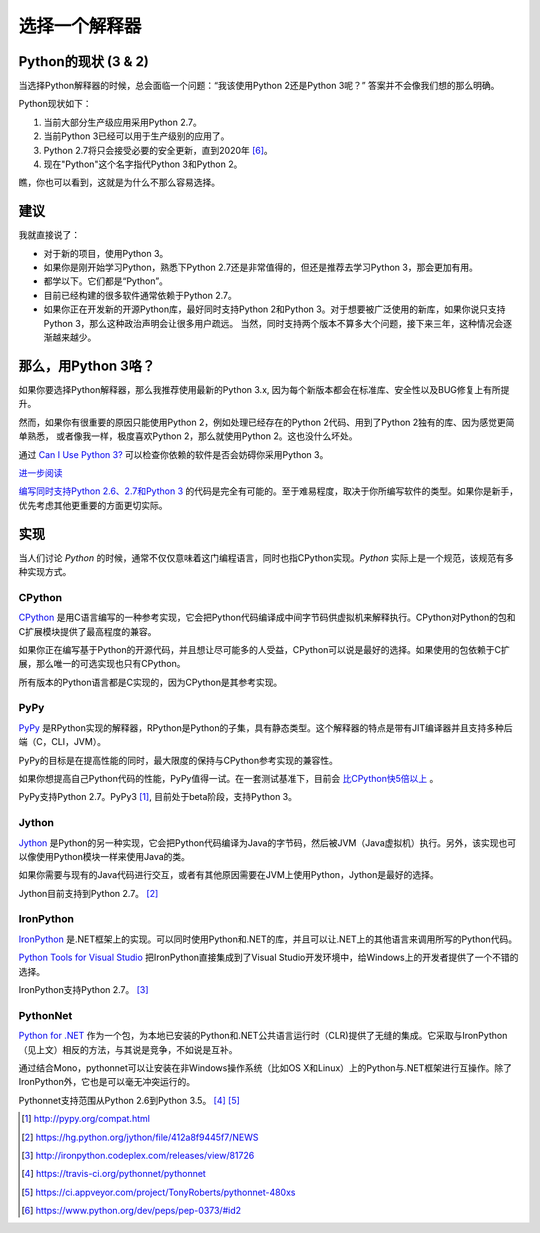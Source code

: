 选择一个解释器
==============

.. _which-python:

Python的现状 (3 & 2)
~~~~~~~~~~~~~~~~~~~~~~~

当选择Python解释器的时候，总会面临一个问题：“我该使用Python 2还是Python 3呢？” 答案并不会像我们想的那么明确。

Python现状如下：

1. 当前大部分生产级应用采用Python 2.7。
2. 当前Python 3已经可以用于生产级别的应用了。
3. Python 2.7将只会接受必要的安全更新，直到2020年 [#pep373_eol]_。
4. 现在"Python"这个名字指代Python 3和Python 2。

瞧，你也可以看到，这就是为什么不那么容易选择。


建议
~~~~~

我就直接说了：

- 对于新的项目，使用Python 3。
- 如果你是刚开始学习Python，熟悉下Python 2.7还是非常值得的，但还是推荐去学习Python 3，那会更加有用。
- 都学以下。它们都是“Python”。
- 目前已经构建的很多软件通常依赖于Python 2.7。
- 如果你正在开发新的开源Python库，最好同时支持Python 2和Python 3。对于想要被广泛使用的新库，如果你说只支持Python 3，那么这种政治声明会让很多用户疏远。
  当然，同时支持两个版本不算多大个问题，接下来三年，这种情况会逐渐越来越少。

那么，用Python 3咯？
~~~~~~~~~~~~~~~~~~~~

如果你要选择Python解释器，那么我推荐使用最新的Python 3.x, 因为每个新版本都会在标准库、安全性以及BUG修复上有所提升。

然而，如果你有很重要的原因只能使用Python 2，例如处理已经存在的Python 2代码、用到了Python 2独有的库、因为感觉更简单熟悉， 或者像我一样，极度喜欢Python 2，那么就使用Python 2。这也没什么坏处。

通过 `Can I Use Python 3? <https://caniusepython3.com/>`_ 可以检查你依赖的软件是否会妨碍你采用Python 3。

`进一步阅读 <http://wiki.python.org/moin/Python2orPython3>`_

`编写同时支持Python 2.6、2.7和Python 3 <https://docs.python.org/3/howto/pyporting.html>`_ 的代码是完全有可能的。至于难易程度，取决于你所编写软件的类型。如果你是新手，优先考虑其他更重要的方面更切实际。

实现
~~~~~

当人们讨论 *Python* 的时候，通常不仅仅意味着这门编程语言，同时也指CPython实现。*Python* 实际上是一个规范，该规范有多种实现方式。

CPython
-------

`CPython <http://www.python.org>`_ 是用C语言编写的一种参考实现，它会把Python代码编译成中间字节码供虚拟机来解释执行。CPython对Python的包和C扩展模块提供了最高程度的兼容。

如果你正在编写基于Python的开源代码，并且想让尽可能多的人受益，CPython可以说是最好的选择。如果使用的包依赖于C扩展，那么唯一的可选实现也只有CPython。

所有版本的Python语言都是C实现的，因为CPython是其参考实现。

PyPy
----

`PyPy <http://pypy.org/>`_ 是RPython实现的解释器，RPython是Python的子集，具有静态类型。这个解释器的特点是带有JIT编译器并且支持多种后端（C，CLI，JVM）。

PyPy的目标是在提高性能的同时，最大限度的保持与CPython参考实现的兼容性。

如果你想提高自己Python代码的性能，PyPy值得一试。在一套测试基准下，目前会 `比CPython快5倍以上 <http://speed.pypy.org/>`_ 。

PyPy支持Python 2.7。PyPy3 [#pypy_ver]_, 目前处于beta阶段，支持Python 3。

Jython
------

`Jython <http://www.jython.org/>`_ 是Python的另一种实现，它会把Python代码编译为Java的字节码，然后被JVM（Java虚拟机）执行。另外，该实现也可以像使用Python模块一样来使用Java的类。

如果你需要与现有的Java代码进行交互，或者有其他原因需要在JVM上使用Python，Jython是最好的选择。

Jython目前支持到Python 2.7。 [#jython_ver]_

IronPython
----------

`IronPython <http://ironpython.net/>`_  是.NET框架上的实现。可以同时使用Python和.NET的库，并且可以让.NET上的其他语言来调用所写的Python代码。

`Python Tools for Visual Studio <http://ironpython.net/tools/>`_ 把IronPython直接集成到了Visual Studio开发环境中，给Windows上的开发者提供了一个不错的选择。

IronPython支持Python 2.7。 [#iron_ver]_

PythonNet
---------

`Python for .NET <http://pythonnet.github.io/>`_ 作为一个包，为本地已安装的Python和.NET公共语言运行时（CLR)提供了无缝的集成。它采取与IronPython （见上文）相反的方法，与其说是竞争，不如说是互补。

通过结合Mono，pythonnet可以让安装在非Windows操作系统（比如OS X和Linux）上的Python与.NET框架进行互操作。除了IronPython外，它也是可以毫无冲突运行的。

Pythonnet支持范围从Python 2.6到Python 3.5。 [#pythonnet_ver1]_ [#pythonnet_ver2]_

.. [#pypy_ver] http://pypy.org/compat.html

.. [#jython_ver] https://hg.python.org/jython/file/412a8f9445f7/NEWS

.. [#iron_ver] http://ironpython.codeplex.com/releases/view/81726

.. [#pythonnet_ver1] https://travis-ci.org/pythonnet/pythonnet

.. [#pythonnet_ver2] https://ci.appveyor.com/project/TonyRoberts/pythonnet-480xs

.. [#pep373_eol] https://www.python.org/dev/peps/pep-0373/#id2
